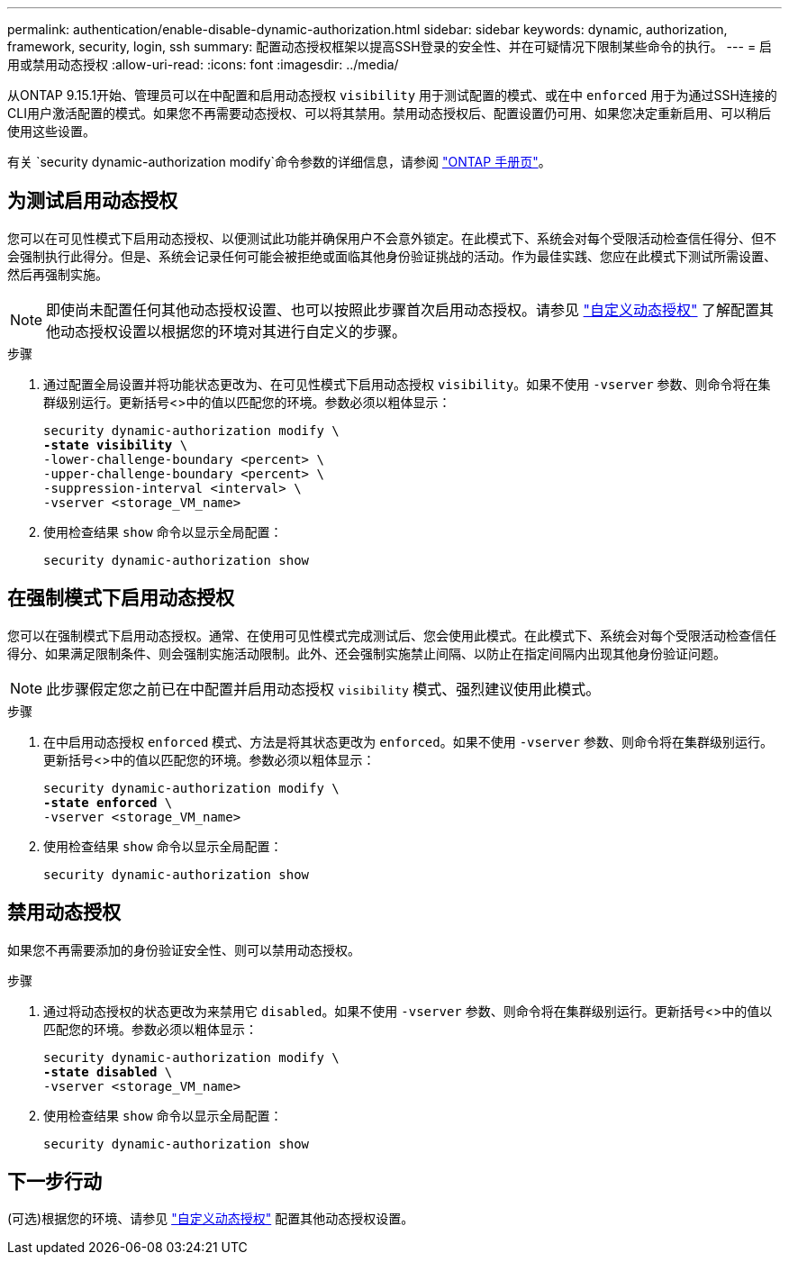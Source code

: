 ---
permalink: authentication/enable-disable-dynamic-authorization.html 
sidebar: sidebar 
keywords: dynamic, authorization, framework, security, login, ssh 
summary: 配置动态授权框架以提高SSH登录的安全性、并在可疑情况下限制某些命令的执行。 
---
= 启用或禁用动态授权
:allow-uri-read: 
:icons: font
:imagesdir: ../media/


[role="lead"]
从ONTAP 9.15.1开始、管理员可以在中配置和启用动态授权 `visibility` 用于测试配置的模式、或在中 `enforced` 用于为通过SSH连接的CLI用户激活配置的模式。如果您不再需要动态授权、可以将其禁用。禁用动态授权后、配置设置仍可用、如果您决定重新启用、可以稍后使用这些设置。

有关 `security dynamic-authorization modify`命令参数的详细信息，请参阅 https://docs.netapp.com/us-en/ontap-cli/security-dynamic-authorization-modify.html["ONTAP 手册页"^]。



== 为测试启用动态授权

您可以在可见性模式下启用动态授权、以便测试此功能并确保用户不会意外锁定。在此模式下、系统会对每个受限活动检查信任得分、但不会强制执行此得分。但是、系统会记录任何可能会被拒绝或面临其他身份验证挑战的活动。作为最佳实践、您应在此模式下测试所需设置、然后再强制实施。


NOTE: 即使尚未配置任何其他动态授权设置、也可以按照此步骤首次启用动态授权。请参见 link:configure-dynamic-authorization.html["自定义动态授权"^] 了解配置其他动态授权设置以根据您的环境对其进行自定义的步骤。

.步骤
. 通过配置全局设置并将功能状态更改为、在可见性模式下启用动态授权 `visibility`。如果不使用 `-vserver` 参数、则命令将在集群级别运行。更新括号<>中的值以匹配您的环境。参数必须以粗体显示：
+
[source, subs="specialcharacters,quotes"]
----
security dynamic-authorization modify \
*-state visibility* \
-lower-challenge-boundary <percent> \
-upper-challenge-boundary <percent> \
-suppression-interval <interval> \
-vserver <storage_VM_name>
----
. 使用检查结果 `show` 命令以显示全局配置：
+
[source, console]
----
security dynamic-authorization show
----




== 在强制模式下启用动态授权

您可以在强制模式下启用动态授权。通常、在使用可见性模式完成测试后、您会使用此模式。在此模式下、系统会对每个受限活动检查信任得分、如果满足限制条件、则会强制实施活动限制。此外、还会强制实施禁止间隔、以防止在指定间隔内出现其他身份验证问题。


NOTE: 此步骤假定您之前已在中配置并启用动态授权 `visibility` 模式、强烈建议使用此模式。

.步骤
. 在中启用动态授权 `enforced` 模式、方法是将其状态更改为 `enforced`。如果不使用 `-vserver` 参数、则命令将在集群级别运行。更新括号<>中的值以匹配您的环境。参数必须以粗体显示：
+
[source, subs="specialcharacters,quotes"]
----
security dynamic-authorization modify \
*-state enforced* \
-vserver <storage_VM_name>
----
. 使用检查结果 `show` 命令以显示全局配置：
+
[source, console]
----
security dynamic-authorization show
----




== 禁用动态授权

如果您不再需要添加的身份验证安全性、则可以禁用动态授权。

.步骤
. 通过将动态授权的状态更改为来禁用它 `disabled`。如果不使用 `-vserver` 参数、则命令将在集群级别运行。更新括号<>中的值以匹配您的环境。参数必须以粗体显示：
+
[source, subs="specialcharacters,quotes"]
----
security dynamic-authorization modify \
*-state disabled* \
-vserver <storage_VM_name>
----
. 使用检查结果 `show` 命令以显示全局配置：
+
[source, console]
----
security dynamic-authorization show
----




== 下一步行动

(可选)根据您的环境、请参见 link:configure-dynamic-authorization.html["自定义动态授权"^] 配置其他动态授权设置。
